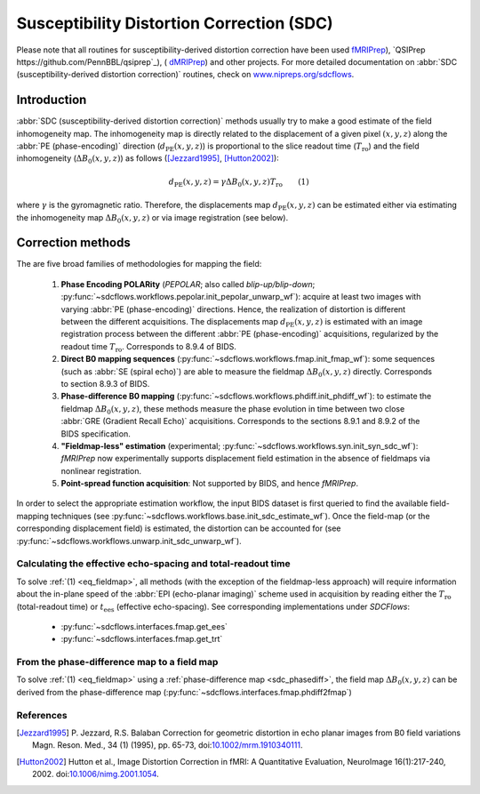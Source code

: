 .. _sdc:

Susceptibility Distortion Correction (SDC)
------------------------------------------
Please note that all routines for susceptibility-derived distortion correction
have been  used `fMRIPrep <https://www.nipreps.org/fmriprep>`_), `QSIPrep https://github.com/PennBBL/qsiprep`_),
( `dMRIPrep <https://www.nipreps.org/dmriprep>`__) and other projects. 
For more detailed documentation on
:abbr:`SDC (susceptibility-derived distortion correction)`
routines, check on `www.nipreps.org/sdcflows <https://www.nipreps.org/sdcflows>`__.

Introduction
~~~~~~~~~~~~
:abbr:`SDC (susceptibility-derived distortion correction)` methods usually try to
make a good estimate of the field inhomogeneity map.
The inhomogeneity map is directly related to the displacement of
a given pixel :math:`(x, y, z)` along the
:abbr:`PE (phase-encoding)` direction (:math:`d_\text{PE}(x, y, z)`) is
proportional to the slice readout time (:math:`T_\text{ro}`)
and the field inhomogeneity (:math:`\Delta B_0(x, y, z)`)
as follows ([Jezzard1995]_, [Hutton2002]_):

  .. _eq_fieldmap:

  .. math::

      d_\text{PE}(x, y, z) = \gamma \Delta B_0(x, y, z) T_\text{ro} \qquad (1)

where :math:`\gamma` is the gyromagnetic ratio.
Therefore, the displacements map :math:`d_\text{PE}(x, y, z)` can be estimated
either via estimating the inhomogeneity map :math:`\Delta B_0(x, y, z)` or
via image registration (see below).

Correction methods
~~~~~~~~~~~~~~~~~~
The are five broad families of methodologies for mapping the field:

  1. **Phase Encoding POLARity** (*PEPOLAR*; also called *blip-up/blip-down*;
     :py:func:`~sdcflows.workflows.pepolar.init_pepolar_unwarp_wf`):
     acquire at least two images with varying :abbr:`PE (phase-encoding)` directions.
     Hence, the realization of distortion is different between the different
     acquisitions. The displacements map :math:`d_\text{PE}(x, y, z)` is
     estimated with an image registration process between the different
     :abbr:`PE (phase-encoding)` acquisitions, regularized by the
     readout time :math:`T_\text{ro}`.
     Corresponds to 8.9.4 of BIDS.
  2. **Direct B0 mapping sequences** (:py:func:`~sdcflows.workflows.fmap.init_fmap_wf`):
     some sequences (such as :abbr:`SE (spiral echo)`)
     are able to measure the fieldmap :math:`\Delta B_0(x, y, z)` directly.
     Corresponds to section 8.9.3 of BIDS.
  3. **Phase-difference B0 mapping** (:py:func:`~sdcflows.workflows.phdiff.init_phdiff_wf`):
     to estimate the fieldmap :math:`\Delta B_0(x, y, z)`,
     these methods   measure the phase evolution in time between two close
     :abbr:`GRE (Gradient Recall Echo)` acquisitions. Corresponds to the sections
     8.9.1 and 8.9.2 of the BIDS specification.
  4. **"Fieldmap-less" estimation** (experimental; :py:func:`~sdcflows.workflows.syn.init_syn_sdc_wf`):
     *fMRIPrep* now experimentally supports displacement
     field estimation in the absence of fieldmaps via nonlinear registration.
  5. **Point-spread function acquisition**: Not supported by BIDS, and hence *fMRIPrep*.

In order to select the appropriate estimation workflow, the input BIDS dataset is
first queried to find the available field-mapping techniques
(see :py:func:`~sdcflows.workflows.base.init_sdc_estimate_wf`).
Once the field-map (or the corresponding displacement field) is estimated, the
distortion can be accounted for 
(see :py:func:`~sdcflows.workflows.unwarp.init_sdc_unwarp_wf`).

Calculating the effective echo-spacing and total-readout time
.............................................................
To solve :ref:`(1) <eq_fieldmap>`, all methods (with the exception of the
fieldmap-less approach) will require information about the in-plane
speed of the :abbr:`EPI (echo-planar imaging)` scheme used in
acquisition by reading either the :math:`T_\text{ro}`
(total-readout time) or :math:`t_\text{ees}` (effective echo-spacing).
See corresponding implementations under *SDCFlows*:

  * :py:func:`~sdcflows.interfaces.fmap.get_ees`
  * :py:func:`~sdcflows.interfaces.fmap.get_trt`

From the phase-difference map to a field map
............................................
To solve :ref:`(1) <eq_fieldmap>` using a :ref:`phase-difference map <sdc_phasediff>`,
the field map :math:`\Delta B_0(x, y, z)` can be derived from the phase-difference
map (:py:func:`~sdcflows.interfaces.fmap.phdiff2fmap`)

References
..........

.. [Jezzard1995] P. Jezzard, R.S. Balaban
                 Correction for geometric distortion in echo planar images from B0
                 field variations Magn. Reson. Med., 34 (1) (1995), pp. 65-73,
                 doi:`10.1002/mrm.1910340111 <https://doi.org/10.1002/mrm.1910340111>`_.
.. [Hutton2002] Hutton et al., Image Distortion Correction in fMRI: A Quantitative
                Evaluation, NeuroImage 16(1):217-240, 2002. doi:`10.1006/nimg.2001.1054
                <https://doi.org/10.1006/nimg.2001.1054>`_.